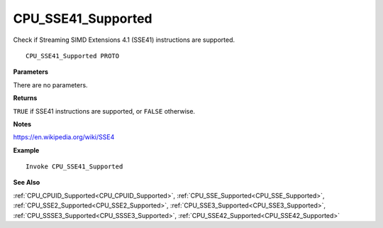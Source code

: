 .. _CPU_SSE41_Supported:

===================================
CPU_SSE41_Supported 
===================================

Check if Streaming SIMD Extensions 4.1 (SSE41) instructions are supported.
    
::

   CPU_SSE41_Supported PROTO


**Parameters**

There are no parameters.


**Returns**

``TRUE`` if SSE41 instructions are supported, or ``FALSE`` otherwise.

**Notes**

`https://en.wikipedia.org/wiki/SSE4 <https://en.wikipedia.org/wiki/SSE4>`_

**Example**

::

   Invoke CPU_SSE41_Supported

**See Also**

:ref:`CPU_CPUID_Supported<CPU_CPUID_Supported>`, :ref:`CPU_SSE_Supported<CPU_SSE_Supported>`, :ref:`CPU_SSE2_Supported<CPU_SSE2_Supported>`, :ref:`CPU_SSE3_Supported<CPU_SSE3_Supported>`, :ref:`CPU_SSSE3_Supported<CPU_SSSE3_Supported>`, :ref:`CPU_SSE42_Supported<CPU_SSE42_Supported>`

